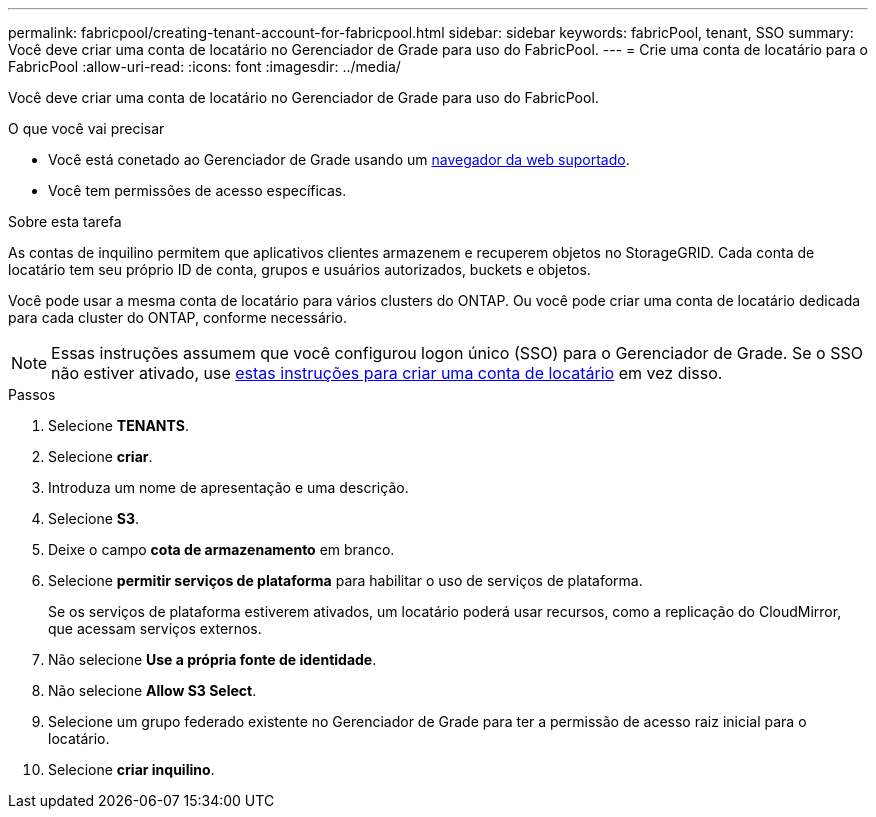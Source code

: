 ---
permalink: fabricpool/creating-tenant-account-for-fabricpool.html 
sidebar: sidebar 
keywords: fabricPool, tenant, SSO 
summary: Você deve criar uma conta de locatário no Gerenciador de Grade para uso do FabricPool. 
---
= Crie uma conta de locatário para o FabricPool
:allow-uri-read: 
:icons: font
:imagesdir: ../media/


[role="lead"]
Você deve criar uma conta de locatário no Gerenciador de Grade para uso do FabricPool.

.O que você vai precisar
* Você está conetado ao Gerenciador de Grade usando um xref:../admin/web-browser-requirements.adoc[navegador da web suportado].
* Você tem permissões de acesso específicas.


.Sobre esta tarefa
As contas de inquilino permitem que aplicativos clientes armazenem e recuperem objetos no StorageGRID. Cada conta de locatário tem seu próprio ID de conta, grupos e usuários autorizados, buckets e objetos.

Você pode usar a mesma conta de locatário para vários clusters do ONTAP. Ou você pode criar uma conta de locatário dedicada para cada cluster do ONTAP, conforme necessário.


NOTE: Essas instruções assumem que você configurou logon único (SSO) para o Gerenciador de Grade. Se o SSO não estiver ativado, use xref:../admin/creating-tenant-account.adoc[estas instruções para criar uma conta de locatário] em vez disso.

.Passos
. Selecione *TENANTS*.
. Selecione *criar*.
. Introduza um nome de apresentação e uma descrição.
. Selecione *S3*.
. Deixe o campo *cota de armazenamento* em branco.
. Selecione *permitir serviços de plataforma* para habilitar o uso de serviços de plataforma.
+
Se os serviços de plataforma estiverem ativados, um locatário poderá usar recursos, como a replicação do CloudMirror, que acessam serviços externos.

. Não selecione *Use a própria fonte de identidade*.
. Não selecione *Allow S3 Select*.
. Selecione um grupo federado existente no Gerenciador de Grade para ter a permissão de acesso raiz inicial para o locatário.
. Selecione *criar inquilino*.

